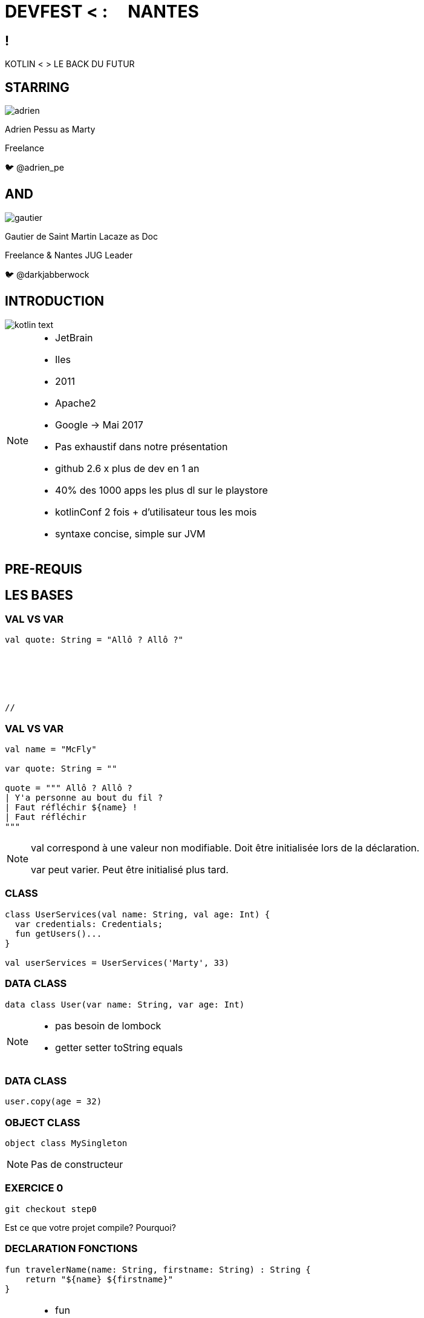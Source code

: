 // Theme
:revealjs_customtheme: css/theme/bttf.css

:revealjs_slideNumber: true
//:revealjsdir: https://cdnjs.cloudflare.com/ajax/libs/reveal.js/3.6.0

:revealjs_width: "100%"
:revealjs_height: "100%"
:revealjs_margin: 0
:revealjs_minScale: 1
:revealjs_maxScale: 1

:revealjs_transition: fade

:source-highlighter: highlightjs
:highlightjs-theme: ./css/highlight-styles/vs-bttf.css


:imagesdir: images
:title-slide-transition: zoom
:title-slide-transition-speed: fast


= DEVFEST < : [title-left-part]#&nbsp; &nbsp;# NANTES

[transition=zoom]
== !

[header]#KOTLIN <# [hearder-line]#> LE BACK DU FUTUR#

== STARRING

image::adrien.png[size=contain, role="actor"]

Adrien Pessu as [.actor-role]#Marty#

Freelance

🐦 @adrien_pe

== AND

image::gautier.png[size=contain, role="actor"]

Gautier de Saint Martin Lacaze as [actor-role]#Doc#

Freelance & Nantes JUG Leader

🐦 @darkjabberwock

== INTRODUCTION

image::kotlin-text.svg[size=contain]

[NOTE.speaker]
--
* JetBrain
* Iles
* 2011
* Apache2
* Google -> Mai 2017
* Pas exhaustif dans notre présentation
* github 2.6 x plus de dev en 1 an
* 40% des 1000 apps les plus dl sur le playstore
* kotlinConf 2 fois + d'utilisateur tous les mois
* syntaxe concise, simple sur JVM
--

== PRE-REQUIS

== LES BASES

=== VAL VS VAR

// Adrien

[source,kotlin,subs="quotes"]
----
val quote: String = "Allô ? Allô ?"






//
----


=== VAL VS VAR

// Adrien

[source,kotlin,subs="quotes"]
----
val name = "McFly"

var quote: String = ""

quote = """ Allô ? Allô ?
| Y'a personne au bout du fil ?
| Faut réfléchir ${name} !
| Faut réfléchir
"""
----

[NOTE.speaker]
--
val correspond à une valeur non modifiable.
Doit être initialisée lors de la déclaration.

var peut varier.
Peut être initialisé plus tard.
--

=== CLASS

// Adrien

[source,kotlin,subs="quotes"]
----
class UserServices(val name: String, val age: Int) {
  var credentials: Credentials;
  fun getUsers()...
}

val userServices = UserServices('Marty', 33)
----

=== DATA CLASS

// Adrien

[source,kotlin,subs="quotes"]
----
data class User(var name: String, var age: Int)
----

[NOTE.speaker]
--
* pas besoin de lombock
* getter setter toString equals
--

=== DATA CLASS

// adrien

[source,kotlin,subs="quotes"]
----
user.copy(age = 32)
----

=== OBJECT CLASS

// Adrien

[source,kotlin,subs="quotes"]
----
object class MySingleton
----

[NOTE.speaker]
--
Pas de constructeur
--


=== EXERCICE 0


[source,kotlin,subs="quotes"]
----
git checkout step0
----

Est ce que votre projet compile? Pourquoi?


=== DECLARATION FONCTIONS

// Gautier

[source,kotlin,subs="quotes"]
----
fun travelerName(name: String, firstname: String) : String {
    return "${name} ${firstname}"
}
----

[NOTE.speaker]
--
* fun
* globale / locale
* déclaration paramètre
* type retour
** Unit si pas de retour
--


=== DÉCLARATION FONCTIONS

// Gautier

[source,kotlin,subs="quotes"]
----
fun travelerNameInline(name: String, firstname: String) = "${name} ${firstname}"

// - 2.21 Gigowatts !! 2.21 Gigowatts !! Mon dieu !
----

[NOTE.speaker]
--
* inline
* type retour optionnel
--


=== EXERCICE 1


----
git checkout step1
----

Dans cet exercice, nous allons filter automatiquement les événements qui n’ont pas de date dans notre source de données.

Pour cela, accéder à la classe EventUtil et ajouter un filtre sur le retour de la méthode prettier.

Pensez à vous aider des tests unitaires présents dans ``EventUtilTest.kt``.

== FUN

=== PARAMETRE NOMME


[source,kotlin]
----
fun buildMessage(
        name: String,
        upper: Boolean,
        withEmoji: Boolean
): String {

 // ...

}
----


=== PARAMETRE NOMME

[source,kotlin]
----
val message = buildMessage("Christopher Lloyd", true, false)
----


=== PARAMETRE NOMME

[source,kotlin]
----
val messageWithNamedArguments = buildMessage("Christopher Lloyd", withEmoji = false, upper = true)
----

=== PARAMETRE FACULTATIF

// Gautier

[source,kotlin,subs="quotes"]
----
fun printHello(name: String?): Unit {
  if (name != null)
    println("Hello ${name}")
  else
   println("Hi there!")
}
----

=== VALEUR PAR DÉFAUT

// Gautier

[source,kotlin,subs="quotes"]
----
fun printMessage(name: String = "les berlingots"): Unit {
    println("Au DevFest Nantes, on aime ${name} !")
}

fun main(args: Array<String>) {
    printMessage()       // Au DevFest Nantes, on aime les berlingots !
    printMessage("le curé nantais")  // Au DevFest Nantes, on aime le curé nantais !
}
----

=== IMMUTABILITE

// Gautier

[source,kotlin]
----
data class Traveler (val name: String, val location: String)

val marty = Traveler("Marty", "Hill Valley")

val martyAuDevFest = marty.copy(location = "Nantes")
----

== FLOW CONTROL

=== RANGE

// Adrien

[source,kotlin]
----
if (i in 1..3) {
  println("""Retour vers le futur ${i}""")
}

for (i in IntRange(1, 3)) {
  println("""Retour vers le futur ${i}""")
}
----


=== RANGE

// Adrien

[source,kotlin]
----
for (i in 1..4 step 2) {
  println("""Retour vers le futur ${i}""")
}

for (i in 4 downTo 1 step 2) {
  println("""Retour vers le futur ${i}""")
}
----

=== WHEN

// Adrien

[source,kotlin,subs="quotes"]
----
val currentAction = when (year) {
  1985 -> "On the parking lot with Doc and Marty"
  1955 -> "Marty in the past"
  2015, 2030 -> "Marty in the futur"
  in 2011..2018 -> "Marty speaking at DevFest Nantes"
  else -> {
    print("Qui t'appelles « banane », banane ?")
  }
}
----

[NOTE.speaker]
--
* filtrage par motif
--

=== WHEN

// Adrien

[source,kotlin,subs="quotes"]
----
when {
  isGeorgeWantToDateLorraine() -> scareHimWithADarkVadorVoice()
  !isTheCityHallClockSettedUp() -> findDoc()
  isDeloreanFullyCharged(delorean) -> travel()
}



// 44
----


== GESTION DE LA NULLITE

=== IF

[source,kotlin,subs="quotes"]
----
val marty = Speaker("Marty")
val adrien = Speaker("Adrien")

// The program runs some mystic algorithms

val speakerForDevFest = if (marty.isNotInThePast()) {
  print("Choose ${marty.name}")
  marty
} else {
  print("Choose ${adrien.name}")
  adrien
}
----

[NOTE.speaker]
--
* expression => renvoit une valeur
* remplace l'opérateur ternaire
* derniere expression = valeur renvoyée
--

=== ELVIS OPERATOR

// Gautier

[source,kotlin,subs="quotes"]
----
val city = user?.address?
  .city ?: throw IllegalArgumentException("Invalid User")
----

[source,kotlin,subs="quotes"]
----
findOrder()?.let { dun(it.customer) }
----

[NOTE.speaker]
--
* simplification du null check
* invocation du reste du code que si pas null
--

=== EXERCICE 2 
----
git checkout step2
----

Modifier la méthode prettier pour remplacer chaque chiffre par son équivalent en chaîne de charactères en utilisant le tableau ``unitsString`` déjà disponible.

Il n’y a pas qu’une seule solution.

Pensez à vous aider des tests unitaires présents dans ``EventUtilText.kt``.

== KTOR

=== QU'EST CE QUE KTOR ?

[NOTE.speaker]
--
framework web (servlet + API) en Kotlin, Asynchrone avec les koroutines, extension avec DSL kotlin
--

=== EXERCICE 3
----
git checkout step3
----
Nous avons ajouté kTor (Voir build.gradle et Main.kt)

Ajouter un point d’entré REST pour afficher notre liste.




=== OVERLOADING JAVA

//adrien

[source,java,subs="quotes"]
----
class TimeTravelService{
  public RegisterService(final String traveler){
    this.traveler = traveler;
    this.isFromNantes = true;
  }
  public RegisterService(final String traveler, final String vehicle){
    this.traveler = traveler;
    this.vehicle = vehicle;
    this.isFromNantes = true;
  }
  public RegisterService(final String traveler, final String vehicle, final Boolean isFromNantes){
    this.traveler = traveler;
    this.vehicle = vehicle;
    this.isFromNantes = isFromNantes;
  }
}
----


=== OVERLOADING KOTLIN

//adrien

[source,kotlin,subs="quotes"]
----
class RegisterService(val traveler: String, val vehicle: String?, val isFromNantes = true)














// NAONED
----


=== EXERCICE 4
----
git checkout step4
----
Dans l’exercice 4, nous avons remplacé chaque chiffre de la date par son équivalent en chaîne de charactères. Comme vous pouvez le remarquer ce n’est pas comme cela que l’on doit lire une date.

Nous allons donc modifier notre ``fun prettier`` pour gérer les cas des milliers, des centaines et des dizaines.

Pour vous aider, il y a des tests unitaires dans la classe ``EventUtilTest.kt``.


=== EXTENSIONS

// Gautier

Le polyfill du Java dans Kotlin

[NOTE.speaker]
--
* provient de C#
* permet d'étendre un type sans modifier la classe de départ
--


=== EXTENSIONS

[source,kotlin,subs="quotes"]
----
open class Humain {
    fun voyager(destination: String) {
        print("Voyager ${destination}")
    }
}

class Doc : Humain() {
    fun voyagerDansLeTemps(destination: String, annee: Int) {
        // ...
    }
}

val humain: Humain = Humain()
humain.voyager("en Loire-atlantique")
humain.voyagerDansLeTemps("en Loire-Atlantique", 1985) // won't compile

val doc: Doc = Doc()
doc.voyagerDansLeTemps("en Loire-Atlantique", 1985)

//Back to the Summer camp
----


=== EXTENSIONS

[source,kotlin,subs="quotes"]
----
open class Humain {
    fun voyager(destination: String) {
        print("Voyager ${destination}")
    }
}

fun Humain.voyagerDansLeTemps(destination: String, annee: Int) {



}

val humain: Humain = Humain()
humain.voyager("en Loire-Atlantique")
humain.voyagerDansLeTemps("en Loire-Atlantique", 1985)




//Back to Nantes
----

=== EXERCICE 5

----
git checkout step5
----

Modifier la fonction ``prettier`` en extension de la classe java.util.Date.

N’oubliez pas d’exécuter les TU!


=== EXERCICE 6



Aller dans Menu > Tools > Kotlin > Show Kotlin Bytecode

Ouvrer un de vos fichiers Kotlin et cliquer sur `Decompile' et vous verrez le code convertie de Kotlin vers ByteCode puis vers Java Cet outil est interessant pour les developpeurs connaisant bien Java.

